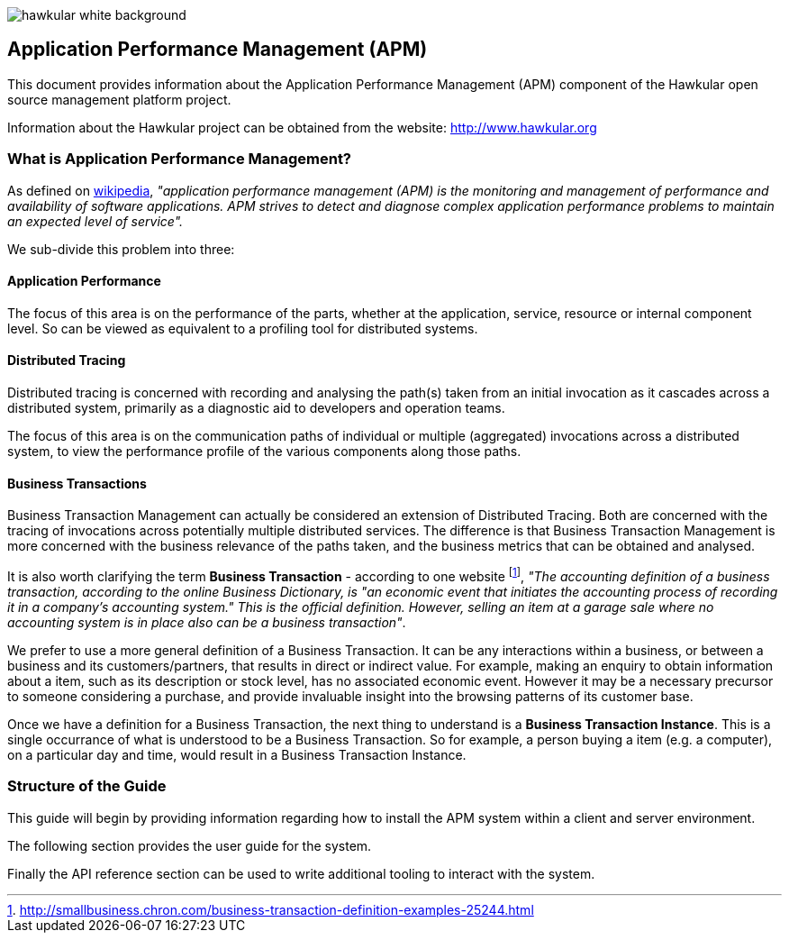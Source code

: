 :imagesdir: images

image::hawkular-white-background.png[]

== Application Performance Management (APM)

This document provides information about the Application Performance Management (APM)
component of the Hawkular open source management platform project.

Information about the Hawkular project can be obtained from the website: http://www.hawkular.org


=== What is Application Performance Management?

As defined on https://en.wikipedia.org/wiki/Application_performance_management[wikipedia], _"application performance management  (APM)  is the monitoring and management of performance and availability of software applications. APM strives to detect and diagnose complex application performance problems to maintain an expected level of service"._

We sub-divide this problem into three:

==== Application Performance

The focus of this area is on the performance of the parts, whether at the application, service, resource or internal component level. So can be viewed as equivalent to a profiling tool for distributed systems.

==== Distributed Tracing

Distributed tracing is concerned with recording and analysing the path(s) taken from an initial invocation as it cascades across a distributed system, primarily as a diagnostic aid to developers and operation teams.

The focus of this area is on the communication paths of individual or multiple (aggregated) invocations across a distributed system, to view the performance profile of the various components along those paths.

==== Business Transactions

Business Transaction Management can actually be considered an extension of Distributed Tracing. Both are concerned with the tracing of invocations across potentially multiple distributed services. The difference is that Business Transaction Management is more concerned with the business relevance of the paths taken, and the business metrics that can be obtained and analysed.

It is also worth clarifying the term *Business Transaction* - according to one website footnote:[http://smallbusiness.chron.com/business-transaction-definition-examples-25244.html], _"The accounting definition of a business transaction, according to the online Business Dictionary, is "an economic event that initiates the accounting process of recording it in a company's accounting system." This is the official definition. However, selling an item at a garage sale where no accounting system is in place also can be a business transaction"_.

We prefer to use a more general definition of a Business Transaction. It can be any interactions within a business, or between a business and its customers/partners, that results in direct or indirect value. For example, making an enquiry to obtain information about a item, such as its description or stock level, has no associated economic event. However it may be a necessary precursor to someone considering a purchase, and provide invaluable insight into the browsing patterns of its customer base.

Once we have a definition for a Business Transaction, the next thing to understand is a *Business Transaction Instance*. This is a single occurrance of what is understood to be a Business Transaction. So for example, a person buying a item (e.g. a computer), on a particular day and time, would result in a Business Transaction Instance.


=== Structure of the Guide

This guide will begin by providing information regarding how to install
the APM system within a client and server environment.

The following section provides the user guide for the system.

Finally the API reference section can be used to write additional tooling to interact
with the system.


